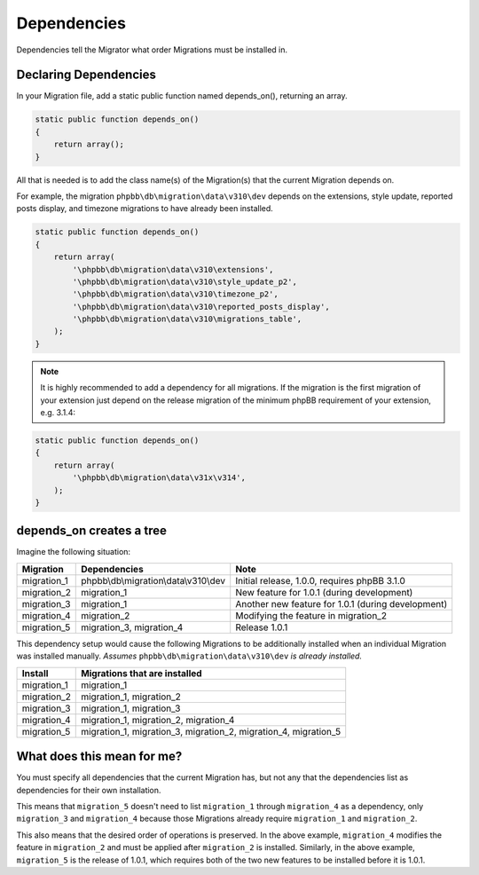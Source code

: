 ============
Dependencies
============

Dependencies tell the Migrator what order Migrations must be installed in.

Declaring Dependencies
======================

In your Migration file, add a static public function named depends_on(),
returning an array.

.. code-block:: php

    static public function depends_on()
    {
        return array();
    }

All that is needed is to add the class name(s) of the Migration(s) that the
current Migration depends on.

For example, the migration ``phpbb\db\migration\data\v310\dev`` depends on the
extensions, style update, reported posts display, and timezone migrations to
have already been installed.

.. code-block:: php

    static public function depends_on()
    {
        return array(
            '\phpbb\db\migration\data\v310\extensions',
            '\phpbb\db\migration\data\v310\style_update_p2',
            '\phpbb\db\migration\data\v310\timezone_p2',
            '\phpbb\db\migration\data\v310\reported_posts_display',
            '\phpbb\db\migration\data\v310\migrations_table',
        );
    }

.. note::

    It is highly recommended to add a dependency for all migrations. If
    the migration is the first migration of your extension just depend on the
    release migration of the minimum phpBB requirement of your extension, e.g.
    3.1.4:

.. code-block:: php

    static public function depends_on()
    {
        return array(
            '\phpbb\db\migration\data\v31x\v314',
        );
    }

depends_on creates a tree
=========================

Imagine the following situation:

+-------------+---------------------------------------+----------------------------------------------------+
| Migration   | Dependencies                          | Note                                               |
+=============+=======================================+====================================================+
| migration_1 | phpbb\\db\\migration\\data\\v310\\dev | Initial release, 1.0.0, requires phpBB 3.1.0       |
+-------------+---------------------------------------+----------------------------------------------------+
| migration_2 | migration_1                           | New feature for 1.0.1 (during development)         |
+-------------+---------------------------------------+----------------------------------------------------+
| migration_3 | migration_1                           | Another new feature for 1.0.1 (during development) |
+-------------+---------------------------------------+----------------------------------------------------+
| migration_4 | migration_2                           | Modifying the feature in migration_2               |
+-------------+---------------------------------------+----------------------------------------------------+
| migration_5 | migration_3, migration_4              | Release 1.0.1                                      |
+-------------+---------------------------------------+----------------------------------------------------+

This dependency setup would cause the following Migrations to be additionally
installed when an individual Migration was installed manually. *Assumes*
``phpbb\db\migration\data\v310\dev`` *is already installed.*

+-------------+-----------------------------------------------------------------+
| Install     | Migrations that are installed                                   |
+=============+=================================================================+
| migration_1 | migration_1                                                     |
+-------------+-----------------------------------------------------------------+
| migration_2 | migration_1, migration_2                                        |
+-------------+-----------------------------------------------------------------+
| migration_3 | migration_1, migration_3                                        |
+-------------+-----------------------------------------------------------------+
| migration_4 | migration_1, migration_2, migration_4                           |
+-------------+-----------------------------------------------------------------+
| migration_5 | migration_1, migration_3, migration_2, migration_4, migration_5 |
+-------------+-----------------------------------------------------------------+

What does this mean for me?
===========================

You must specify all dependencies that the current Migration has, but not any
that the dependencies list as dependencies for their own installation.

This means that ``migration_5`` doesn't need to list ``migration_1`` through
``migration_4`` as a dependency, only ``migration_3`` and ``migration_4``
because those Migrations already require ``migration_1`` and ``migration_2``.

This also means that the desired order of operations is preserved. In the above
example, ``migration_4`` modifies the feature in ``migration_2`` and must be
applied after ``migration_2`` is installed. Similarly, in the above example,
``migration_5`` is the release of 1.0.1, which requires both of the two new
features to be installed before it is 1.0.1.
